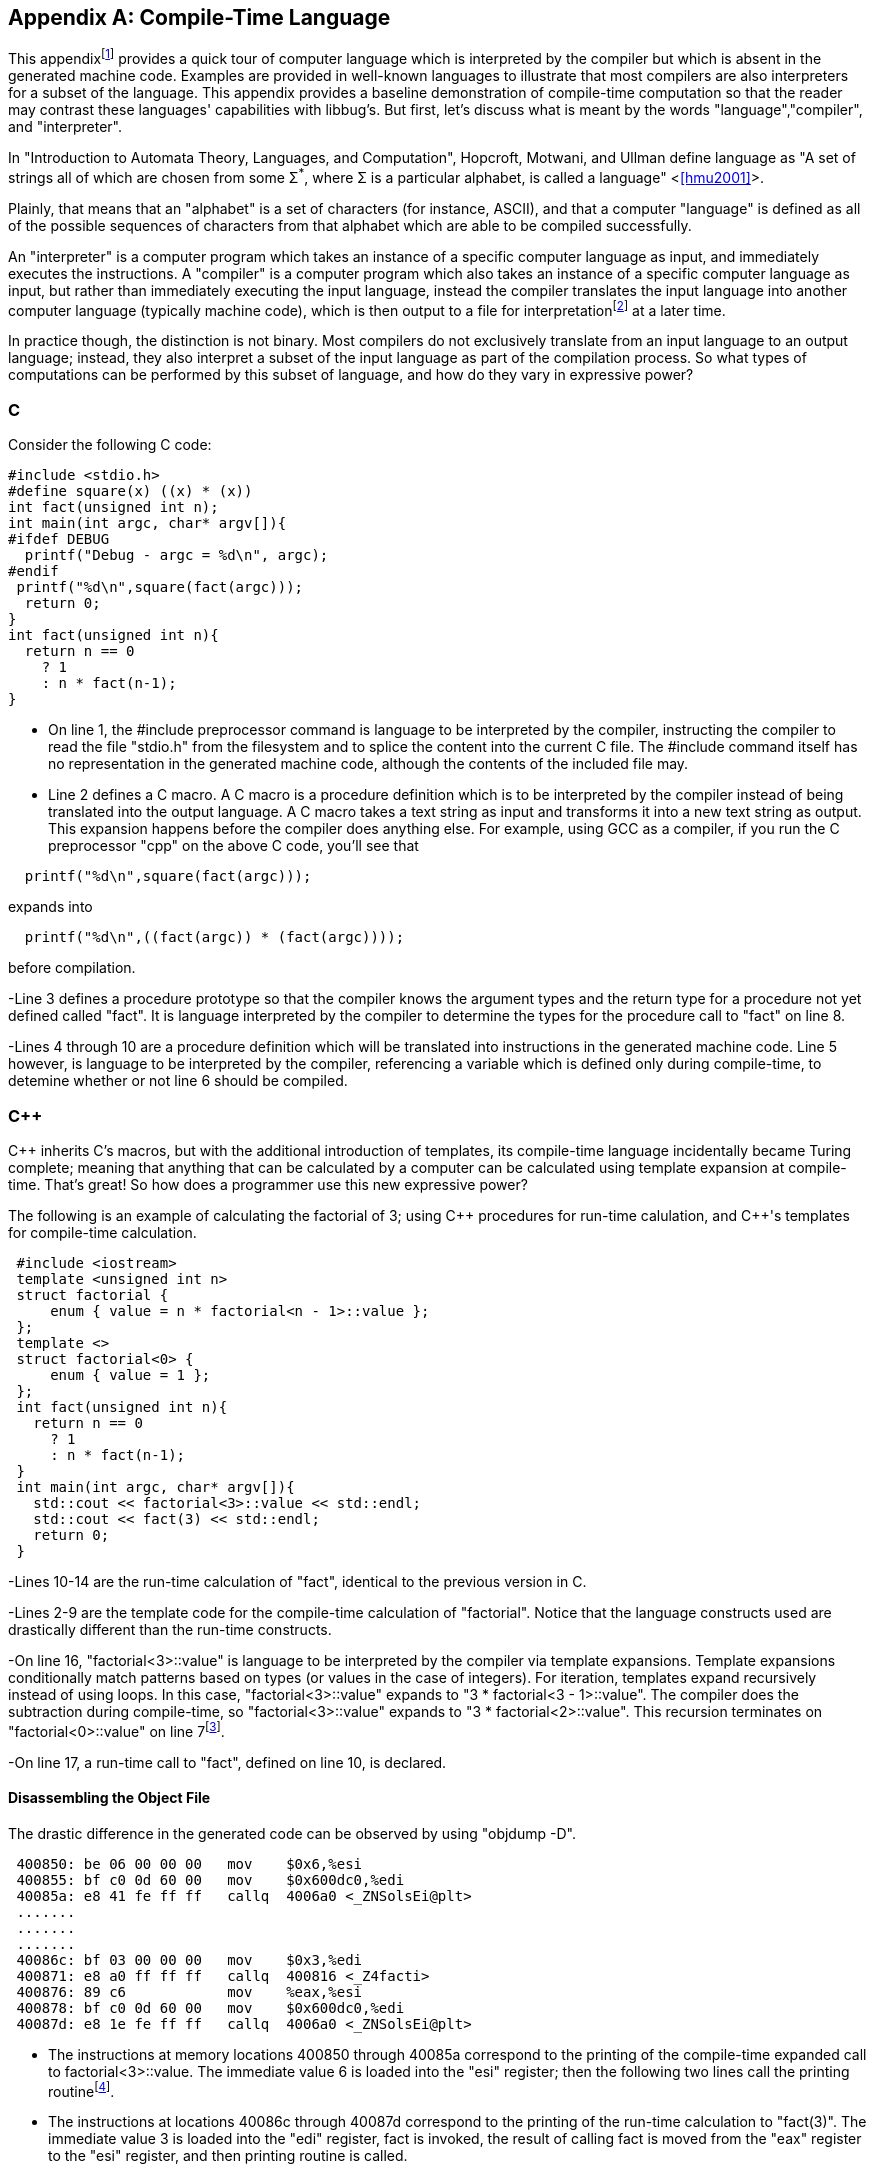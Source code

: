 //Copyright 2014-2018 - William Emerison Six
//All rights reserved
//Distributed under LGPL 2.1 or Apache 2.0

[appendix]
== Compile-Time Language
[[appendix1]]
This appendixfootnote:[Examples in the appendix will have boxes
and line numbers around the code, but they are not part of libbug.]
provides a quick tour of computer language which is interpreted
by the compiler but which is absent in the generated machine
code.  Examples are provided in
well-known languages to illustrate that
most compilers are also interpreters for a subset of the language.  This
appendix provides a baseline demonstration of compile-time computation
so that the reader may contrast these languages' capabilities with libbug's.
But first, let's discuss what is meant by the words "language","compiler", and
"interpreter".

In "Introduction to Automata Theory, Languages, and Computation", Hopcroft,
Motwani, and Ullman define language as "A set of strings all of which are chosen
from some &#931;^*^, where &#931; is a particular alphabet, is called
a language" <<<hmu2001>>>.

Plainly, that means that an "alphabet" is a set of characters (for instance, ASCII), and
that a computer "language" is defined as all of the possible sequences of characters
from that alphabet which are able to be compiled successfully.

An "interpreter" is a computer program which takes an instance of a specific
computer language as input,
and immediately executes the instructions.  A "compiler" is a computer program
which also takes an instance of a specific computer language as input,
but rather than immediately executing the input language, instead the compiler
translates the input language
into another computer language (typically machine code), which is then output to a file
for interpretationfootnote:[the Central Processing Unit (CPU) can be viewed as an
interpreter which takes machine code as its input] at a later time.

In practice though, the distinction is not binary.  Most compilers do not exclusively
translate from an input language
to an output language; instead, they also interpret a subset of the input
language as part of the compilation process.  So what
types of computations can be performed by this subset of language, and how do
they vary in expressive power?

=== C
Consider the following C code:

[source,C,linenums]
----
#include <stdio.h>
#define square(x) ((x) * (x))
int fact(unsigned int n);
int main(int argc, char* argv[]){
#ifdef DEBUG
  printf("Debug - argc = %d\n", argc);
#endif
 printf("%d\n",square(fact(argc)));
  return 0;
}
int fact(unsigned int n){
  return n == 0
    ? 1
    : n * fact(n-1);
}
----

- On line 1, the #include preprocessor command
is language to be interpreted by the compiler,
instructing the compiler to
read the file "stdio.h"
from the filesystem and to splice the content
into the current C file.  The #include command
itself has no representation in the generated machine code, although the contents
of the included file may.

- Line 2 defines a C macro. A C macro is a procedure definition which
is to be interpreted by the compiler instead of being translated
into the output language.
A C macro takes a text
string as input and transforms it into a new text string as output.
This expansion happens before the compiler does anything
else.  For example, using GCC as a compiler, if you run the C preprocessor
"cpp" on the above C code, you'll see that

[source,C,linenums]
----
  printf("%d\n",square(fact(argc)));
----

expands into

[source,C,linenums]
----
  printf("%d\n",((fact(argc)) * (fact(argc))));
----

before compilation.


-Line 3 defines a procedure prototype so that
the compiler knows the argument types and the return type for a procedure not
yet defined called "fact".
It is language interpreted by the compiler to determine the types for the procedure
call to "fact" on line 8.

-Lines 4 through 10 are a procedure definition which will be
translated into instructions in the generated machine code.  Line 5 however, is language
to be interpreted by the compiler, referencing a variable which is defined
only during compile-time, to detemine whether or not line 6 should be
compiled.

=== C&#43;&#43;

C&#43;&#43; inherits C's macros, but with the additional introduction
of templates, its compile-time language
incidentally became Turing complete;  meaning that
anything that can be
calculated by a computer can be calculated using template expansion
at compile-time.  That's great!  So how does a programmer use this new
expressive power?

The following is an example of calculating the factorial of
3; using C&#43;&#43; procedures for run-time calulation, and C&#43;&#43;'s templates for compile-time
calculation.

[source,cpp,linenums]
----
 #include <iostream>
 template <unsigned int n>
 struct factorial {
     enum { value = n * factorial<n - 1>::value };
 };
 template <>
 struct factorial<0> {
     enum { value = 1 };
 };
 int fact(unsigned int n){
   return n == 0
     ? 1
     : n * fact(n-1);
 }
 int main(int argc, char* argv[]){
   std::cout << factorial<3>::value << std::endl;
   std::cout << fact(3) << std::endl;
   return 0;
 }
----

-Lines 10-14 are the run-time calculation of "fact", identical
to the previous version in C.


-Lines 2-9 are the
template code for the compile-time calculation of "factorial".  Notice
that the language constructs used are drastically different than the
run-time constructs.


-On line 16, "factorial<3>::value" is
language to be interpreted
by the compiler via template expansions.  Template expansions
conditionally match patterns based on types (or values in the case
of integers).  For iteration, templates expand recursively instead of using loops.
In this case,  "factorial<3>::value" expands to
"3 * factorial<3 - 1>::value".  The compiler
does the subtraction during compile-time,
so "factorial<3>::value" expands to
"3 * factorial<2>::value".
This recursion terminates on "factorial<0>::value"
on line 7footnote:[Even though
the base case of "factorial<0>" is lexically specified
after the more general
case of "factorial< n>", templates expand the most
specific case first.  So the compiler will terminate.].

-On line 17, a run-time call to "fact", defined on line 10, is declared.

==== Disassembling the Object File
The drastic difference in the generated code can be observed by using "objdump -D".

[source,txt,linenums]
----
 400850: be 06 00 00 00   mov    $0x6,%esi
 400855: bf c0 0d 60 00   mov    $0x600dc0,%edi
 40085a: e8 41 fe ff ff   callq  4006a0 <_ZNSolsEi@plt>
 .......
 .......
 .......
 40086c: bf 03 00 00 00   mov    $0x3,%edi
 400871: e8 a0 ff ff ff   callq  400816 <_Z4facti>
 400876: 89 c6            mov    %eax,%esi
 400878: bf c0 0d 60 00   mov    $0x600dc0,%edi
 40087d: e8 1e fe ff ff   callq  4006a0 <_ZNSolsEi@plt>
----

- The instructions at memory locations 400850 through 40085a correspond to the
printing of the compile-time expanded call to factorial<3>::value.
The immediate value 6 is loaded into the "esi" register; then the following
two lines call the printing routinefootnote:[at least I assume, because
I don't completely understand how C&#43;&#43; name-mangling works].


- The instructions at locations 40086c through 40087d correspond to the
printing of the run-time calculation to "fact(3)".  The immediate value 3
is loaded into the "edi" register, fact is invoked, the result of
calling fact is moved from the "eax" register to the "esi" register, and then
printing routine is called.

The compile-time computation worked as expected!

=== libbug
Like C&#43;&#43;'s compile-time language, libbug's is Turing complete.  But libbug's compile-time
language is the exact same language as the run-time language!

[source,Scheme,linenums]
----
 (at-both-times
  (define fact
    (lambda (n)
      (if (= n 0)
          1
          (* n (fact (- n 1)))))))

 (pp (at-compile-time-expand (fact 3)))
 (pp (fact 3))
----

- On line 1, the "at-both-times" macro is invoked, taking the unevaluated
definition of "fact" as
as argument, interpreting it at compile-time, and compiling it for use at runtime.


- On lines 2-5, the definition of the "fact".

- On line 7, "at-compile-time-expand" is a macro which takes unevaluated code,
evaluates it to a new form which is then compiled by the compiler.  At compile-time the code
will expand to "(pp 6)".

- On line 8, the run-time calculation of "(fact 3)".

==== Inspecting the Gambit VM Bytecode
By compiling the Scheme source to the "gvm" intermediate
representation, the previously stated behavior can be verified.

[source,txt,linenums]
----
  r1 = '6
  r0 = #4
  jump/safe fs=4 global[pp] nargs=1
#4 fs=4 return-point
  r1 = '3
  r0 = #5
  jump/safe fs=4 global[fact] nargs=1
#5 fs=4 return-point
  r0 = frame[1]
  jump/poll fs=4 #6
#6 fs=4
  jump/safe fs=0 global[pp] nargs=1
----

- Lines 1-4 correspond to "(pp (at-compile-time-expand (fact 3)))".  The precomputed
value of "(fact 3)" is 6, which is directly stored into a GVM register, and
then the "pp" routine is called to print it.

- Lines 5-12 correspond to "(pp (fact 3))".  3 is stored in a GVM register, "fact"
is called, the result of which is passed to "pp".


=== Comparison of Power
Although the compile-time languages both of C&#43;&#43; and of libbug are Turing complete,
they vary in actual real-world programming power.  The language used
for compile-time calculation of "fact" in C&#43;&#43; is a drastically different language than
the one used for run-time.  Although not fully demonstrated in this book,
C&#43;&#43; template metaprogramming relies exclusively on recursion for repetition (it has no
looping construct), it has no mutable state, and it lacks the ability to do input/output
(I/O) footnote:[For the masochist who wants to know more about the C&#43;&#43;'s compile-time language, I recommend <<<ctm>>>]

In contrast, the compile-time
language in libbug is the exact same language as the one that the compiler
is compiling, complete with state and I/O!  How can that power be used?
This book is the beginning of an answer.

[appendix]
== Acknowledgments

Thanks to Dr. Marc Feeley, for Gambit Scheme, for his mailing list postings
which inspired the foundations of this book, and for reviewing this
book.  Thanks to Adam from the Gambit mailing lists for reviewing the book,
as well as his suggestion for naming convention standards.

Thanks to Dr. John McCarthy for Lisp.

Thanks to Dr. Gerald Sussman and Dr. Guy Steele Jr for Scheme.

Thanks to Dr. Paul Graham for "On Lisp", not only for the excellent macros,
but also for demonstrating why writing well matters.

Thanks to Dr. Donald Knuth for TeX, and thanks to all contributors to
LaTeX.

Thanks to Dr. Alan Kay for Smalltalk, the first language I loved.  Lisp may be the best high-level language, but Smalltalk is the best high-level environment.

And most importantly, thanks to my wife Teresa, for everything.

[appendix]
== Related Work

- Jonathan Blow. https://www.youtube.com/watch?v=UTqZNujQOlA
- "Compile-time Unit Testing",
Aron Barath and Zoltan Porkolab, Eotvos Lorand University,
http://ceur-ws.org/Vol-1375/SQAMIA2015\_Paper1.pdf



[bibliography]
Bibliography
------------

[bibliography]
- [[[sicp]]] Abelon, Harold, Gerald Jay Sussman, and Julie Sussman.
  'Structure and Interpretation of Computer Programs',
  The MIT Press, Massachusetts,
  Second Edition,
  1996.

- [[[ctm]]]
  Abrahams, David and Aleksey Gurtovoy
  'C&#43;&#43; Template Metaprogramming',
  Addison Wesley
  2004.

- [[[calculi]]]
  Church, Alonzo
  'The Calculi of Lambda-Conversion',
  Princeton University Press, New Jersey,
  Second Printing,
  1951.

- [[[schemeprogramminglanguage]]]
  Dybvig, R. Kent.
  'The Scheme Programming Language',
  The MIT Press, Massachusetts,
  Third Edition,
  2003.

- [[[evalduringmacroexpansion]]]
  Feeley, Marc. https://mercure.iro.umontreal.ca/pipermail/gambit-list/2012-April/005917.html, 2012

- [[[littleschemer]]]
  Friedman, Daniel P., and Matthias Felleisen
  'The Scheme Programming Language',
  The MIT Press, Massachusetts,
  Fourth Edition,
  1996.
- [[[onlisp]]]
  Graham, Paul.
  'On Lisp',
  Prentice Hall, New Jersey,
  1994.

- [[[ansicl]]]
  Graham, Paul.
  'ANSI Common Lisp',
  Prentice Hall, New Jersey,
  1996.

- [[[ss]]]
  Harvey, Brian and Matthew Wright.
  'Simply Scheme - Introducing Computer Science',
  The MIT Press, Massachusetts,
  Second Edition,
  2001.

- [[[hmu2001]]]
  Hopcroft, John E., Rajeev Motwani, and Jeffrey D. Ullman.
  'Introduction to Automata Theory, Languages, and Computation',
  Addison Wesley, Massachusetts,
  Second Edition,
  2001.

- [[[setf]]]
  Kiselyov, Oleg. http://okmij.org/ftp/Scheme/setf.txt , 1998.

- [[[taocp]]]
  Knuth, Donald E.
  'The Art Of Computer Programming, Volume 1',
  Addison Wesley, Massachusetts,
  Third Edition,
  1997.

- [[[paip]]]
  Norvig, Peter
  'Paradigms of Artificial Intelligence Programming: Case Studies in Common Lisp',
  San Francisco, CA
  1992.

- [[[tapl]]]
  Pierce, Benjamin C.
  'Types and Programming Languages',
  The MIT Press
  Cambridge, Massachusetts
  2002.

- [[[crypto]]]
  Stallings, William
  'Cryptography and Network Security',
  Pearson Education, Upper Saddle River, New Jersey,
  Third Edition,
  2002.

- [[[cl]]]
  Steele Jr, Guy L.
  'Common Lisp the Language',
  Digital Press,
  1990.

[index]
== Example Index
